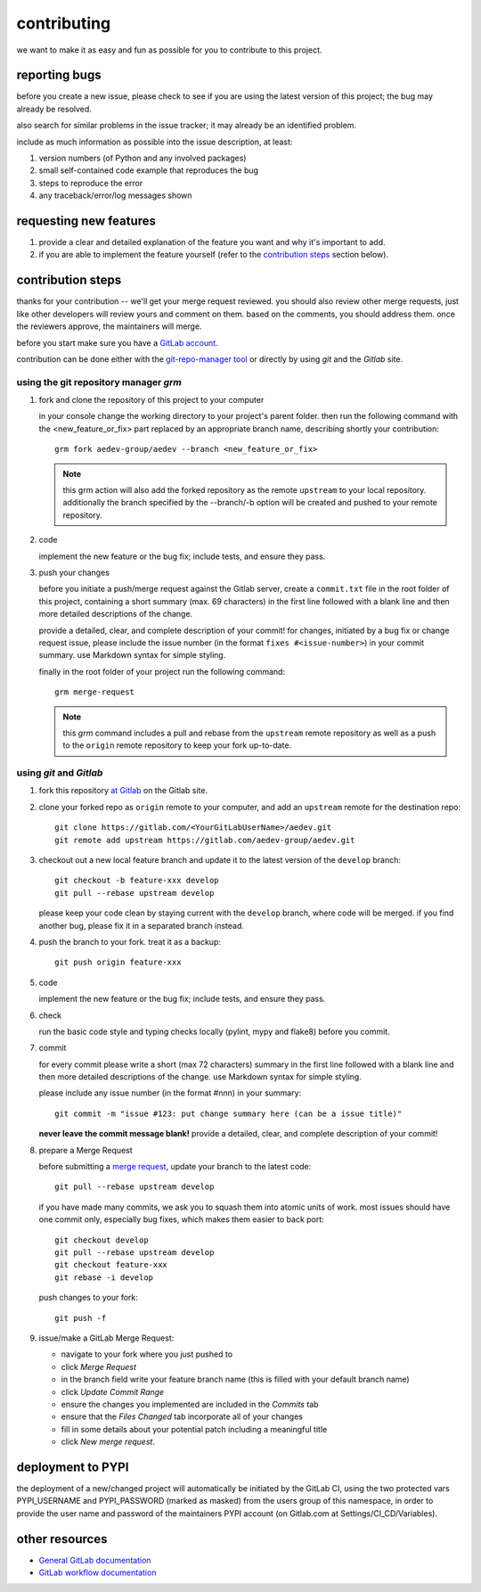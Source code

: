 
..
    THIS FILE IS EXCLUSIVELY MAINTAINED by the project aedev_tpl_project V0.3.3 

contributing
============

we want to make it as easy and fun as possible for you to contribute to this project.


reporting bugs
--------------

before you create a new issue, please check to see if you are using the latest version of this project; the bug may
already be resolved.

also search for similar problems in the issue tracker; it may already be an identified problem.

include as much information as possible into the issue description, at least:

1. version numbers (of Python and any involved packages)
2. small self-contained code example that reproduces the bug
3. steps to reproduce the error
4. any traceback/error/log messages shown


requesting new features
-----------------------

1. provide a clear and detailed explanation of the feature you want and why it's important to add.
2. if you are able to implement the feature yourself (refer to the `contribution steps`_ section below).


contribution steps
------------------

thanks for your contribution -- we'll get your merge request reviewed. you should also review other merge requests, just
like other developers will review yours and comment on them. based on the comments, you should address them. once the
reviewers approve, the maintainers will merge.

before you start make sure you have a `GitLab account <https://gitlab.com/users/sign_in>`__.

contribution can be done either with the `git-repo-manager tool
<https://gitlab.com/aedev-group/aedev_git_repo_manager>`__ or
directly by using `git` and the `Gitlab` site.


using the git repository manager `grm`
^^^^^^^^^^^^^^^^^^^^^^^^^^^^^^^^^^^^^^

1. fork and clone the repository of this project to your computer

   in your console change the working directory to your project's parent folder. then run the following command with
   the <new_feature_or_fix> part replaced by an appropriate branch name, describing shortly your contribution::

      grm fork aedev-group/aedev --branch <new_feature_or_fix>

   .. note::
      this grm action will also add the forked repository as the remote ``upstream`` to your local repository.
      additionally the branch specified by the --branch/-b option will be created and pushed to your remote repository.

2. code

   implement the new feature or the bug fix; include tests, and ensure they pass.

3. push your changes

   before you initiate a push/merge request against the Gitlab server, create a ``commit.txt`` file in the root folder
   of this project, containing a short summary (max. 69 characters) in the first line followed with a blank line and
   then more detailed descriptions of the change.

   provide a detailed, clear, and complete description of your commit! for changes, initiated by a bug fix or change
   request issue, please include the issue number (in the format ``fixes #<issue-number>``) in your commit summary. use
   Markdown syntax for simple styling.

   finally in the root folder of your project run the following command::

      grm merge-request

   .. note::
      this `grm` command includes a pull and rebase from the ``upstream`` remote repository as well as a push to the
      ``origin`` remote repository to keep your fork up-to-date.


using `git` and `Gitlab`
^^^^^^^^^^^^^^^^^^^^^^^^

1. fork this repository `at Gitlab <https://docs.gitlab.com/ce/workflow/forking_workflow.html>`__ on the Gitlab site.

2. clone your forked repo as ``origin`` remote to your computer, and add an ``upstream`` remote for the destination
   repo::

      git clone https://gitlab.com/<YourGitLabUserName>/aedev.git
      git remote add upstream https://gitlab.com/aedev-group/aedev.git

3. checkout out a new local feature branch and update it to the latest version of the ``develop`` branch::

      git checkout -b feature-xxx develop
      git pull --rebase upstream develop

   please keep your code clean by staying current with the ``develop`` branch, where code will be merged. if you
   find another bug, please fix it in a separated branch instead.

4. push the branch to your fork. treat it as a backup::

      git push origin feature-xxx

5. code

   implement the new feature or the bug fix; include tests, and ensure they pass.

6. check

   run the basic code style and typing checks locally (pylint, mypy and flake8) before you commit.

7. commit

   for every commit please write a short (max 72 characters) summary in the first line followed with a blank line and
   then more detailed descriptions of the change. use Markdown syntax for simple styling.

   please include any issue number (in the format #nnn) in your summary::

      git commit -m "issue #123: put change summary here (can be a issue title)"

   **never leave the commit message blank!** provide a detailed, clear, and complete description of your commit!

8. prepare a Merge Request

   before submitting a `merge request <https://docs.gitlab.com/ce/workflow/forking_workflow.html#merging-upstream>`__,
   update your branch to the latest code::

      git pull --rebase upstream develop

   if you have made many commits, we ask you to squash them into atomic units of work. most issues should have one
   commit only, especially bug fixes, which makes them easier to back port::

      git checkout develop
      git pull --rebase upstream develop
      git checkout feature-xxx
      git rebase -i develop

   push changes to your fork::

      git push -f

9. issue/make a GitLab Merge Request:

   * navigate to your fork where you just pushed to
   * click `Merge Request`
   * in the branch field write your feature branch name (this is filled with your default branch name)
   * click `Update Commit Range`
   * ensure the changes you implemented are included in the `Commits` tab
   * ensure that the `Files Changed` tab incorporate all of your changes
   * fill in some details about your potential patch including a meaningful title
   * click `New merge request`.


deployment to PYPI
------------------

the deployment of a new/changed project will automatically be initiated by the GitLab CI, using the two
protected vars PYPI_USERNAME and PYPI_PASSWORD (marked as masked) from the users group of this namespace, in order
to provide the user name and password of the maintainers PYPI account (on Gitlab.com at Settings/CI_CD/Variables).


other resources
---------------

-  `General GitLab documentation <https://docs.gitlab.com/ce/>`__
-  `GitLab workflow
   documentation <https://docs.gitlab.com/ce/workflow/README.html>`__
